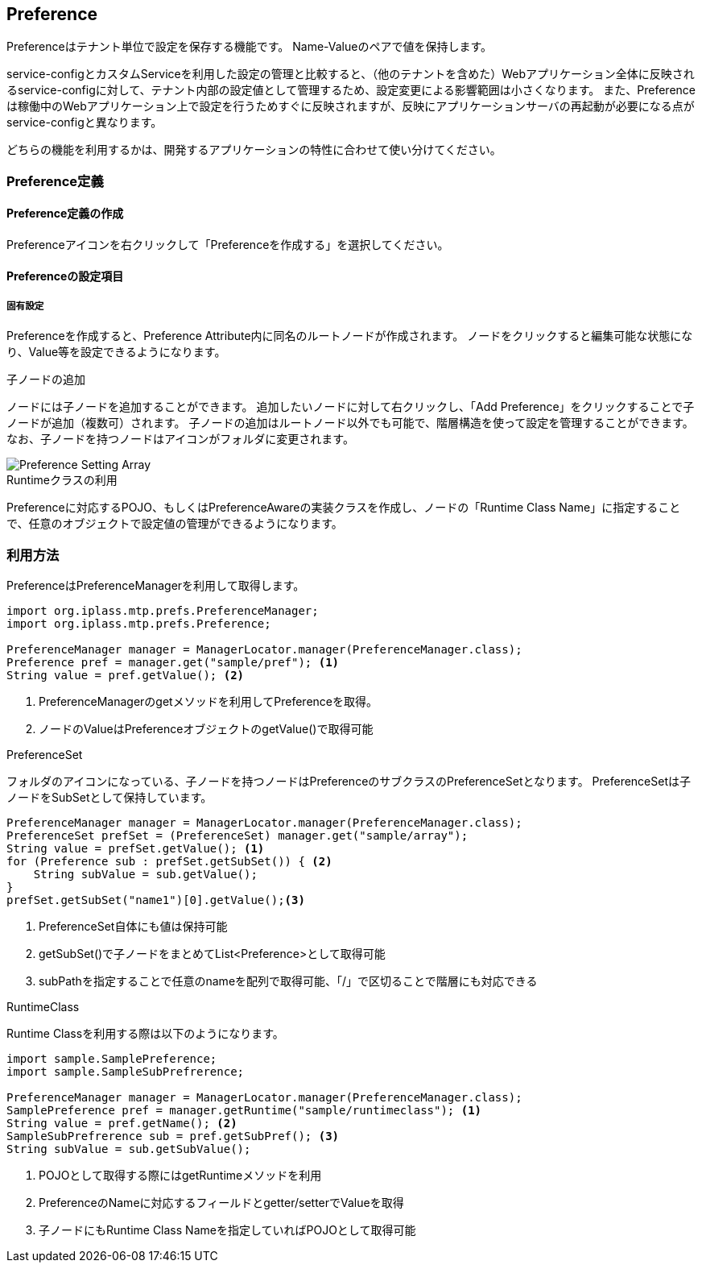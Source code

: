 [[Preference]]
== Preference
Preferenceはテナント単位で設定を保存する機能です。
Name-Valueのペアで値を保持します。

service-configとカスタムServiceを利用した設定の管理と比較すると、（他のテナントを含めた）Webアプリケーション全体に反映されるservice-configに対して、テナント内部の設定値として管理するため、設定変更による影響範囲は小さくなります。
また、Preferenceは稼働中のWebアプリケーション上で設定を行うためすぐに反映されますが、反映にアプリケーションサーバの再起動が必要になる点がservice-configと異なります。

どちらの機能を利用するかは、開発するアプリケーションの特性に合わせて使い分けてください。

=== Preference定義

==== Preference定義の作成
Preferenceアイコンを右クリックして「Preferenceを作成する」を選択してください。

==== Preferenceの設定項目

===== 固有設定
Preferenceを作成すると、Preference Attribute内に同名のルートノードが作成されます。
ノードをクリックすると編集可能な状態になり、Value等を設定できるようになります。

.子ノードの追加
ノードには子ノードを追加することができます。
追加したいノードに対して右クリックし、「Add Preference」をクリックすることで子ノードが追加（複数可）されます。
子ノードの追加はルートノード以外でも可能で、階層構造を使って設定を管理することができます。
なお、子ノードを持つノードはアイコンがフォルダに変更されます。

image::images/Preference_Setting_Array.png[]

.Runtimeクラスの利用
Preferenceに対応するPOJO、もしくはPreferenceAwareの実装クラスを作成し、ノードの「Runtime Class Name」に指定することで、任意のオブジェクトで設定値の管理ができるようになります。

=== 利用方法
PreferenceはPreferenceManagerを利用して取得します。

[source,java]
----
import org.iplass.mtp.prefs.PreferenceManager;
import org.iplass.mtp.prefs.Preference;

PreferenceManager manager = ManagerLocator.manager(PreferenceManager.class);
Preference pref = manager.get("sample/pref"); <1>
String value = pref.getValue(); <2>
----
<1> PreferenceManagerのgetメソッドを利用してPreferenceを取得。
<2> ノードのValueはPreferenceオブジェクトのgetValue()で取得可能

.PreferenceSet
フォルダのアイコンになっている、子ノードを持つノードはPreferenceのサブクラスのPreferenceSetとなります。
PreferenceSetは子ノードをSubSetとして保持しています。

[source,java]
----
PreferenceManager manager = ManagerLocator.manager(PreferenceManager.class);
PreferenceSet prefSet = (PreferenceSet) manager.get("sample/array");
String value = prefSet.getValue(); <1>
for (Preference sub : prefSet.getSubSet()) { <2>
    String subValue = sub.getValue();
}
prefSet.getSubSet("name1")[0].getValue();<3>
----
<1> PreferenceSet自体にも値は保持可能
<2> getSubSet()で子ノードをまとめてList<Preference>として取得可能
<3> subPathを指定することで任意のnameを配列で取得可能、「/」で区切ることで階層にも対応できる

.RuntimeClass
Runtime Classを利用する際は以下のようになります。

[source,java]
----
import sample.SamplePreference;
import sample.SampleSubPrefrerence;

PreferenceManager manager = ManagerLocator.manager(PreferenceManager.class);
SamplePreference pref = manager.getRuntime("sample/runtimeclass"); <1>
String value = pref.getName(); <2>
SampleSubPrefrerence sub = pref.getSubPref(); <3>
String subValue = sub.getSubValue();
----
<1> POJOとして取得する際にはgetRuntimeメソッドを利用
<2> PreferenceのNameに対応するフィールドとgetter/setterでValueを取得
<3> 子ノードにもRuntime Class Nameを指定していればPOJOとして取得可能

